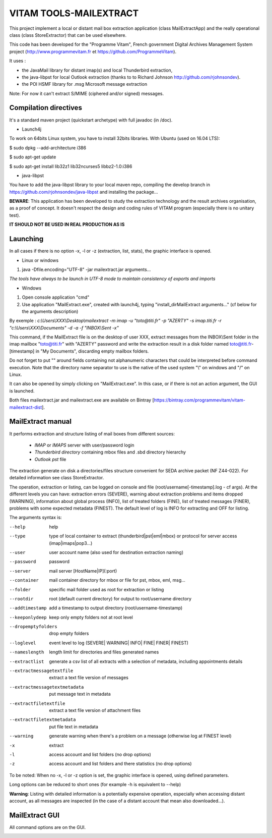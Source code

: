 VITAM TOOLS-MAILEXTRACT
=======================

This project implement a local or distant mail box extraction application (class MailExtractApp) and the really operational class (class StoreExtractor) that can be used elsewhere.

This code has been developed for the "Programme Vitam", French government Digital Archives Management System project (http://www.programmevitam.fr et https://github.com/ProgrammeVitam).

.. image:: LogoVitam.jpg
        :alt: Vitam Logo
        :align: center
  	:height: 170px
 	:width: 320px


It uses :

* the JavaMail library for distant imap(s) and local Thunderbird extraction, 

* the java-libpst for local Outlook extraction (thanks to  to Richard Johnson http://github.com/rjohnsondev).

* the POI HSMF library for .msg Microsoft message extraction

Note: For now it can't extract S/MIME (ciphered and/or signed) messages.


Compilation directives
----------------------

It's a standard maven project (quickstart archetype) with full javadoc (in /doc).

* Launch4j
 
To work on 64bits Linux system, you have to install 32bits libraries. With Ubuntu (used on 16.04 LTS):

$ sudo dpkg --add-architecture i386

$ sudo apt-get update

$ sudo apt-get install lib32z1 lib32ncurses5 libbz2-1.0:i386

* java-libpst

You have to add the java-libpst library to your local maven repo, compiling the develop branch 
in https://github.com/rjohnsondev/java-libpst and installing the package...


**BEWARE**: This application has been developed to study the extraction technology and the result archives organisation, as a proof of concept.
It doesn't respect the design and coding rules of VITAM program (especially there is no unitary test).

**IT SHOULD NOT BE USED IN REAL PRODUCTION AS IS**

Launching
---------

In all cases if there is no option -x, -l or -z (extraction, list, stats), the graphic interface is opened.

* Linux or windows

1. java -Dfile.encoding="UTF-8" -jar mailextract.jar arguments...

*The tools have always to be launch in UTF-8 mode to maintain consistency of exports and imports*

* Windows

1. Open console application "cmd"
2. Use application "MailExtract.exe", created with launch4j, typing "install_dir\MailExtract arguments..." (cf below for the arguments description)

By exemple : *c:\\Users\\XXX\\Desktop\\mailextract -m imap -u "toto@titi.fr" -p "AZERTY" -s imap.titi.fr -r "c:\\Users\\XXX\\Documents" -d -a -f "INBOX\\Sent -x"*

This command, if the MailExtract file is on the desktop of user XXX, extract messages from the INBOX\\Sent folder in the imap mailbox "toto@titi.fr" with "AZERTY" password and write the extraction result in a disk folder named toto@titi.fr-[timestamp] in "My Documents", discarding empty mailbox folders.  

Do not forget to put "" around fields containing not alphanumeric characters that could be interpreted before command execution. Note that the directory name separator to use is the native of the used system "\\" on windows and "/" on Linux.

It can also be opened by simply clicking on "MailExtract.exe". In this case, or if there is not an action argument, the GUI is launched.


Both files mailextract.jar and mailextract.exe are available on Bintray [https://bintray.com/programmevitam/vitam-mailextract-dist].

MailExtract manual
------------------

It performs extraction and structure listing of mail boxes from different sources:

  * *IMAP* or *IMAPS* server with user/password login
  * *Thunderbird directory* containing mbox files and .sbd directory hierarchy
  * *Outlook pst* file

The extraction generate on disk a directories/files structure convenient for SEDA archive packet (NF Z44-022). For detailed information see class StoreExtractor.

The operation, extraction or listing, can be logged on console and file (root/username[-timestamp].log - cf args). At the different levels you can have: extraction errors (SEVERE), warning about extraction problems and items dropped (WARNING), information about global process (INFO), list of treated folders (FINE), list of treated messages (FINER), problems with some expected metadata (FINEST).
The default level of log is INFO for extracting and OFF for listing.

The arguments syntax is:

--help                        help
--type	                      type of local container to extract (thunderbird|pst|eml|mbox) or protocol for server access (imap|imaps|pop3...)
--user                        user account name (also used for destination extraction naming)
--password                    password
--server                      mail server [HostName|IP](:port)
--container                   mail container directory for mbox or file for pst, mbox, eml, msg...
--folder                      specific mail folder used as root for extraction or listing
--rootdir                     root (default current directory) for output to root/username directory
--addtimestamp                add a timestamp to output directory (root/username-timestamp)
--keeponlydeep                keep only empty folders not at root level
--dropemptyfolders            drop empty folders
--loglevel                    event level to log (SEVERE| WARNING| INFO| FINE| FINER| FINEST)
--nameslength	              length limit for directories and files generated names
--extractlist                 generate a csv list of all extracts with a selection of metadata, including appointments details
--extractmessagetextfile      extract a text file version of messages
--extractmessagetextmetadata  put message text in metadata
--extractfiletextfile         extract a text file version of attachment files
--extractfiletextmetadata     put file text in metadata
--warning                     generate warning when there's a problem on a message (otherwise log at FINEST level)
-x		              extract
-l                            access account and list folders (no drop options)
-z                            access account and list folders and there statistics (no drop options)

To be noted: When no -x, -l or -z option is set, the graphic interface is opened, using defined parameters.

Long options can be reduced to short ones (for example -h is equivalent to --help)

**Warning**: Listing with detailed information is a potentially expensive operation, especially when accessing distant account, as all messages are inspected (in the case of a distant account that mean also downloaded...).

MailExtract GUI
---------------

All command options are on the GUI.

.. image:: InterfaceMailExtract.png
        :alt: MailExtract GUI
        :align: center





